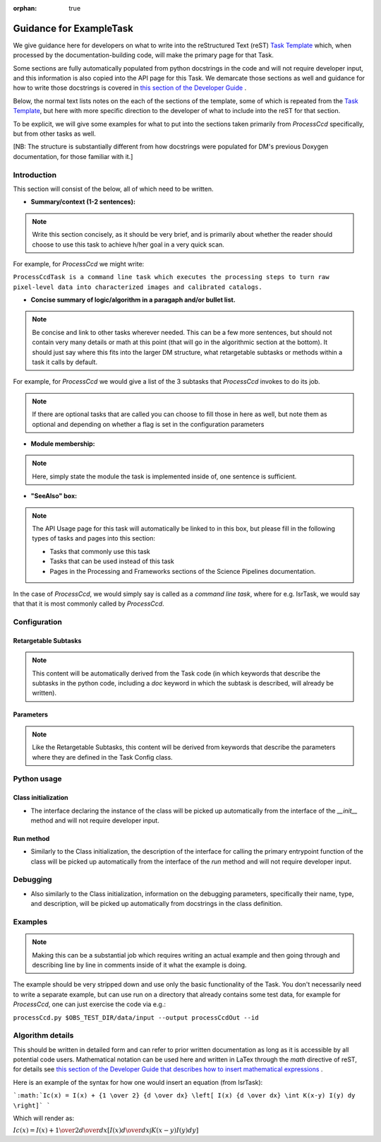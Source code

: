 :orphan: true
	 
.. Based on: https://dmtn-030.lsst.io/v/DM-7096/index.html#task-topic-type, with learnings from the 4 sfp pages built in branch DM-8717

########################
Guidance for ExampleTask
########################

We give guidance here for developers on what to write into the
reStructured Text (reST) `Task Template
<struc_template.forTasks.html>`_ which, when processed by the
documentation-building code, will make the primary page for that Task.

Some sections are fully automatically populated from python docstrings
in the code and will not require developer input, and this information
is also copied into the API page for this Task.  We demarcate those
sections as well and guidance for how to write those docstrings is
covered in `this section of the Developer Guide
<https://developer.lsst.io/docs/py_docs.html>`_ .

Below, the normal text lists notes on the each of the sections of the
template, some of which is repeated from the `Task Template
<struc_template.forTasks.html>`_, but here with more specific
direction to the developer of what to include into the reST for that
section.

To be explicit, we will give some examples for what to put into the
sections taken primarily from `ProcessCcd` specifically, but from other tasks as well.

[NB: The structure is substantially different from how docstrings were
populated for DM's previous Doxygen documentation, for those familiar
with it.]

.. _intro:

Introduction
=============

This section will consist of the below, all of which need to be
written.

- **Summary/context (1-2 sentences):**

.. Note:: Write this section concisely, as it should be very brief, and is primarily about whether the reader should choose to use this task to  achieve h/her goal in a very quick scan.

For example, for `ProcessCcd` we might write:

``ProcessCcdTask is a command line task which executes the processing
steps to turn raw pixel-level data into characterized images and
calibrated catalogs.``
	  
	  
- **Concise summary of logic/algorithm in a paragaph and/or bullet list.**

.. Note:: Be concise and link to other tasks wherever needed.  This can be a  few more sentences, but should not contain very many details or math  at this point (that will go in the algorithmic section at the bottom).  It should just say  where this fits into the larger DM structure, what retargetable  subtasks or methods within a task it calls by default.

For example, for `ProcessCcd` we would give a list of the 3 subtasks that `ProcessCcd` invokes to do its job.
	  
.. Note:: If there are optional tasks that are called you can choose to fill those in here as well, but note them as optional and depending on  whether a flag is set in the configuration parameters

.. _module:

- **Module membership:**

.. Note::  Here, simply state the module the task is implemented inside of, one sentence is sufficient.
	   
.. _seealso:
	   
- **"SeeAlso" box:**

.. Note:: The API Usage page for this task will automatically be linked to in this box, but please fill in the following types of tasks and pages into this section:

  - Tasks that commonly use this task
  
  - Tasks that can be used instead of this task

  - Pages in the Processing and Frameworks sections of the Science Pipelines documentation.

In the case of `ProcessCcd`, we would simply say is called as a `command line task`, where for e.g. IsrTask, we would say that that it is most commonly called by `ProcessCcd`.

.. _config:	  
    
Configuration
=============

.. _retarg:

Retargetable Subtasks
---------------------

.. Note:: This content will be automatically derived from the Task code (in which keywords that describe the subtasks in the python code, including a `doc` keyword in which the subtask is described, will already be written).

.. _params:
   
Parameters
----------


.. Note:: Like the Retargetable Subtasks, this content will be derived from keywords that describe the parameters where they are defined in the Task Config class.


.. _python:
   
Python usage
============

.. _initzn:

Class initialization
--------------------

- The interface declaring the instance of the class will be
  picked up automatically from the interface of the `__init__` method
  and will not require developer input.
  
.. _run:
	  
Run method
----------

- Similarly to the Class initialization, the description of the interface for calling the primary entrypoint  function of the class will be picked up  automatically from the interface of the `run` method and will not  require developer input.

  
.. _debug:

Debugging
=========

- Also similarly to the Class initialization, information on the debugging parameters, specifically their name, type, and description, will be picked up  automatically from docstrings in the class definition.

.. _examples:
   
Examples
========

.. Note:: Making this can be a substantial job which requires writing an actual example and then going through and describing line by line in comments inside of it what the example is doing.


The example should be very stripped down and use only the basic functionality of the Task.  You don't necessarily need to write a separate example, but can use run on a directory that already contains some test data, for example for `ProcessCcd`, one can just exercise the code via e.g.:

``processCcd.py $OBS_TEST_DIR/data/input --output processCcdOut --id``

.. _algo:
   
Algorithm details
====================

This should be written in detailed form and can refer to prior written
documentation as long as it is accessible by all potential code users.
Mathematical notation can be used here and written in LaTex through the `math`
directive of reST, for details see `this section of the Developer Guide that
describes how to insert mathematical expressions
<https://developer.lsst.io/docs/rst_styleguide.html#rst-math>`_ .

Here is an example of the syntax for how one would insert an equation (from IsrTask):

```:math:`Ic(x) = I(x) + {1 \over 2} {d \over dx} \left[ I(x) {d \over dx} \int K(x-y) I(y) dy  \right]`
```

.. Hm - how to remove initial and final bticks in how the above appears on the page.. (?)
   
Which will render as:

:math:`Ic(x) = I(x) + {1 \over 2} {d \over dx} \left[ I(x) {d \over dx} \int K(x-y) I(y) dy  \right]`
      
